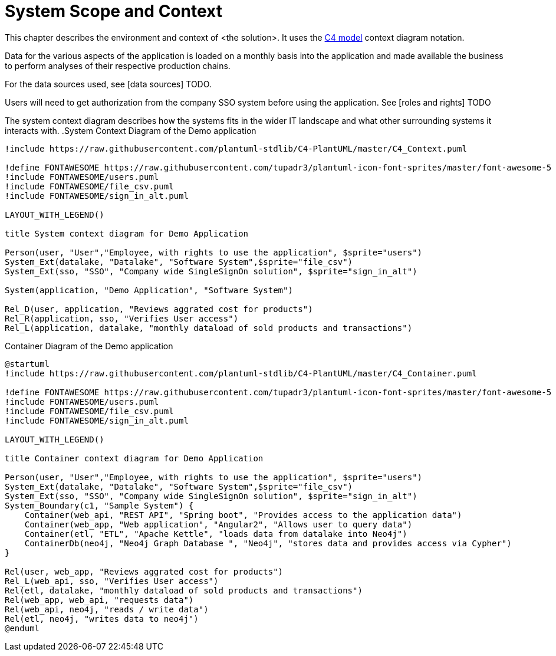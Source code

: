 = System Scope and Context

This chapter describes the environment and context of <the solution>. It uses the https://c4model.com[C4 model] context diagram notation.

Data for the various aspects of the application is loaded on a monthly basis into the application and made available the business to perform analyses of their respective production chains.

For the data sources used, see [data sources] TODO.

Users will need to get authorization from the company SSO system before using the application. See [roles and rights] TODO

The system context diagram describes how the systems fits in the wider IT landscape and what other surrounding systems it interacts with.
.System Context Diagram of the Demo application
[plantuml]
----
!include https://raw.githubusercontent.com/plantuml-stdlib/C4-PlantUML/master/C4_Context.puml

!define FONTAWESOME https://raw.githubusercontent.com/tupadr3/plantuml-icon-font-sprites/master/font-awesome-5
!include FONTAWESOME/users.puml
!include FONTAWESOME/file_csv.puml
!include FONTAWESOME/sign_in_alt.puml

LAYOUT_WITH_LEGEND()

title System context diagram for Demo Application

Person(user, "User","Employee, with rights to use the application", $sprite="users")
System_Ext(datalake, "Datalake", "Software System",$sprite="file_csv")
System_Ext(sso, "SSO", "Company wide SingleSignOn solution", $sprite="sign_in_alt")

System(application, "Demo Application", "Software System")

Rel_D(user, application, "Reviews aggrated cost for products")
Rel_R(application, sso, "Verifies User access")
Rel_L(application, datalake, "monthly dataload of sold products and transactions")
----

.Container Diagram of the Demo application
[plantuml]
----
@startuml
!include https://raw.githubusercontent.com/plantuml-stdlib/C4-PlantUML/master/C4_Container.puml

!define FONTAWESOME https://raw.githubusercontent.com/tupadr3/plantuml-icon-font-sprites/master/font-awesome-5
!include FONTAWESOME/users.puml
!include FONTAWESOME/file_csv.puml
!include FONTAWESOME/sign_in_alt.puml

LAYOUT_WITH_LEGEND()

title Container context diagram for Demo Application

Person(user, "User","Employee, with rights to use the application", $sprite="users")
System_Ext(datalake, "Datalake", "Software System",$sprite="file_csv")
System_Ext(sso, "SSO", "Company wide SingleSignOn solution", $sprite="sign_in_alt")
System_Boundary(c1, "Sample System") {
    Container(web_api, "REST API", "Spring boot", "Provides access to the application data")
    Container(web_app, "Web application", "Angular2", "Allows user to query data")
    Container(etl, "ETL", "Apache Kettle", "loads data from datalake into Neo4j")
    ContainerDb(neo4j, "Neo4j Graph Database ", "Neo4j", "stores data and provides access via Cypher")
}

Rel(user, web_app, "Reviews aggrated cost for products")
Rel_L(web_api, sso, "Verifies User access")
Rel(etl, datalake, "monthly dataload of sold products and transactions")
Rel(web_app, web_api, "requests data")
Rel(web_api, neo4j, "reads / write data")
Rel(etl, neo4j, "writes data to neo4j")
@enduml
----
